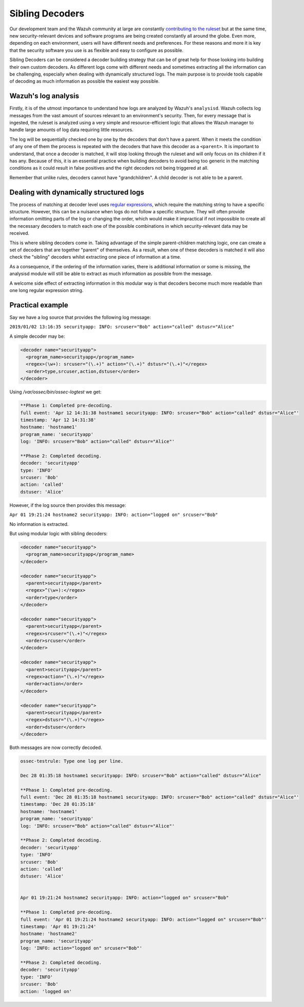 .. Copyright (C) 2019 Wazuh, Inc.

.. _sibling_decoders:

Sibling Decoders
================

Our development team and the Wazuh community at large are constantly `contributing to the ruleset <../contribute.html>`_ but at the same time, new security-relevant devices and software programs are being created constantly all around the globe.
Even more, depending on each environment, users will have different needs and preferences. For these reasons and more it is key that the security software you use is as flexible and easy to configure as possible.

Sibling Decoders can be considered a decoder building strategy that can be of great help for those looking into building their own custom decoders. As different logs come with different needs and sometimes extracting all the information can be challenging, especially when dealing with dynamically structured logs.
The main purpose is to provide tools capable of decoding as much information as possible the easiest way possible.

Wazuh's log analysis
^^^^^^^^^^^^^^^^^^^^

Firstly, it is of the utmost importance to understand how logs are analyzed by Wazuh's ``analysisd``. Wazuh collects log messages from the vast amount of sources relevant to an environment's security. Then, for every message that is ingested, the ruleset is analyzed using a very simple and resource-efficient logic that allows the Wazuh manager to handle large amounts of log data requiring little resources.


The log will be sequentially checked one by one by the decoders that don't have a parent. When it meets the condition of any one of them the process is repeated with the decoders that have this decoder as a ``<parent>``. It is important to understand, that once a decoder is matched, it will stop looking through the ruleset and will only focus on its children if it has any.
Because of this, it is an essential practice when building decoders to avoid being too generic in the matching conditions as it could result in false positives and the right decoders not being triggered at all.

.. thumbnail:: ../../../images/manual/ruleset/ruleset-xml-syntax/decoders-tree.png
    :title: Log analysis
    :align: center
    :width: 100%

Remember that unlike rules, decoders cannot have "grandchildren". A child decoder is not able to be a parent.

Dealing with dynamically structured logs
^^^^^^^^^^^^^^^^^^^^^^^^^^^^^^^^^^^^^^^^

The process of matching at decoder level uses `regular expressions <regex.html#os-regex-or-regex-syntax>`_, which require the matching string to have a specific structure. However, this can be a nuisance when logs do not follow a specific structure. They will often provide information omitting parts of the log or changing the order, which would make it impractical if not impossible to create all the necessary decoders to match each one of the possible combinations in which security-relevant data may be received.

This is where sibling decoders come in. Taking advantage of the simple parent-children matching logic, one can create a set of decoders that are together "parent" of themselves. As a result, when one of these decoders is matched it will also check the "sibling" decoders whilst extracting one piece of information at a time.



.. thumbnail:: ../../../images/manual/ruleset/ruleset-xml-syntax/sibling_decoders_tree.png
    :title: Log analysis
    :align: center
    :width: 100%

As a consequence, if the ordering of the information varies, there is additional information or some is missing, the analysisd module will still be able to extract as much information as possible from the message.

A welcome side effect of extracting information in this modular way is that decoders become much more readable than one long regular expression string.


Practical example
^^^^^^^^^^^^^^^^^

Say we have a log source that provides the following log message:

``2019/01/02 13:16:35 securityapp: INFO: srcuser="Bob" action="called" dstusr="Alice"``

A simple decoder may be:

.. code-block:: xml

  <decoder name="securityapp">
    <program_name>securityapp</program_name>
    <regex>(\w+): srcuser="(\.+)" action="(\.+)" dstusr="(\.+)"</regex>
    <order>type,srcuser,action,dstuser</order>
  </decoder>

Using `/var/ossec/bin/ossec-logtest` we get:

.. code-block:: xml

  **Phase 1: Completed pre-decoding.
  full event: 'Apr 12 14:31:38 hostname1 securityapp: INFO: srcuser="Bob" action="called" dstusr="Alice"'
  timestamp: 'Apr 12 14:31:38'
  hostname: 'hostname1'
  program_name: 'securityapp'
  log: 'INFO: srcuser="Bob" action="called" dstusr="Alice"'

  **Phase 2: Completed decoding.
  decoder: 'securityapp'
  type: 'INFO'
  srcuser: 'Bob'
  action: 'called'
  dstuser: 'Alice'

However, if the log source then provides this message:

``Apr 01 19:21:24 hostname2 securityapp: INFO: action="logged on" srcuser="Bob"``

No information is extracted.

But using modular logic with sibling decoders:

.. code-block:: xml

  <decoder name="securityapp">
    <program_name>securityapp</program_name>
  </decoder>

  <decoder name="securityapp">
    <parent>securityapp</parent>
    <regex>^(\w+):</regex>
    <order>type</order>
  </decoder>

  <decoder name="securityapp">
    <parent>securityapp</parent>
    <regex>srcuser="(\.+)"</regex>
    <order>srcuser</order>
  </decoder>

  <decoder name="securityapp">
    <parent>securityapp</parent>
    <regex>action="(\.+)"</regex>
    <order>action</order>
  </decoder>

  <decoder name="securityapp">
    <parent>securityapp</parent>
    <regex>dstusr="(\.+)"</regex>
    <order>dstuser</order>
  </decoder>

Both messages are now correctly decoded.

.. code-block:: xml

  ossec-testrule: Type one log per line.

  Dec 28 01:35:18 hostname1 securityapp: INFO: srcuser="Bob" action="called" dstusr="Alice"

  **Phase 1: Completed pre-decoding.
  full event: 'Dec 28 01:35:18 hostname1 securityapp: INFO: srcuser="Bob" action="called" dstusr="Alice"'
  timestamp: 'Dec 28 01:35:18'
  hostname: 'hostname1'
  program_name: 'securityapp'
  log: 'INFO: srcuser="Bob" action="called" dstusr="Alice"'

  **Phase 2: Completed decoding.
  decoder: 'securityapp'
  type: 'INFO'
  srcuser: 'Bob'
  action: 'called'
  dstuser: 'Alice'


  Apr 01 19:21:24 hostname2 securityapp: INFO: action="logged on" srcuser="Bob"

  **Phase 1: Completed pre-decoding.
  full event: 'Apr 01 19:21:24 hostname2 securityapp: INFO: action="logged on" srcuser="Bob"'
  timestamp: 'Apr 01 19:21:24'
  hostname: 'hostname2'
  program_name: 'securityapp'
  log: 'INFO: action="logged on" srcuser="Bob"'

  **Phase 2: Completed decoding.
  decoder: 'securityapp'
  type: 'INFO'
  srcuser: 'Bob'
  action: 'logged on'
